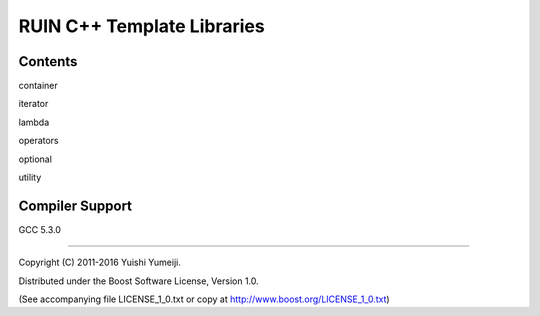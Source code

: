 ===========================
RUIN C++ Template Libraries
===========================

Contents
--------

container

iterator

lambda

operators

optional

utility

Compiler Support
----------------
GCC 5.3.0

----------------------------------------------------------------

Copyright (C) 2011-2016 Yuishi Yumeiji.

Distributed under the Boost Software License, Version 1.0.

(See accompanying file LICENSE_1_0.txt or copy at http://www.boost.org/LICENSE_1_0.txt)
